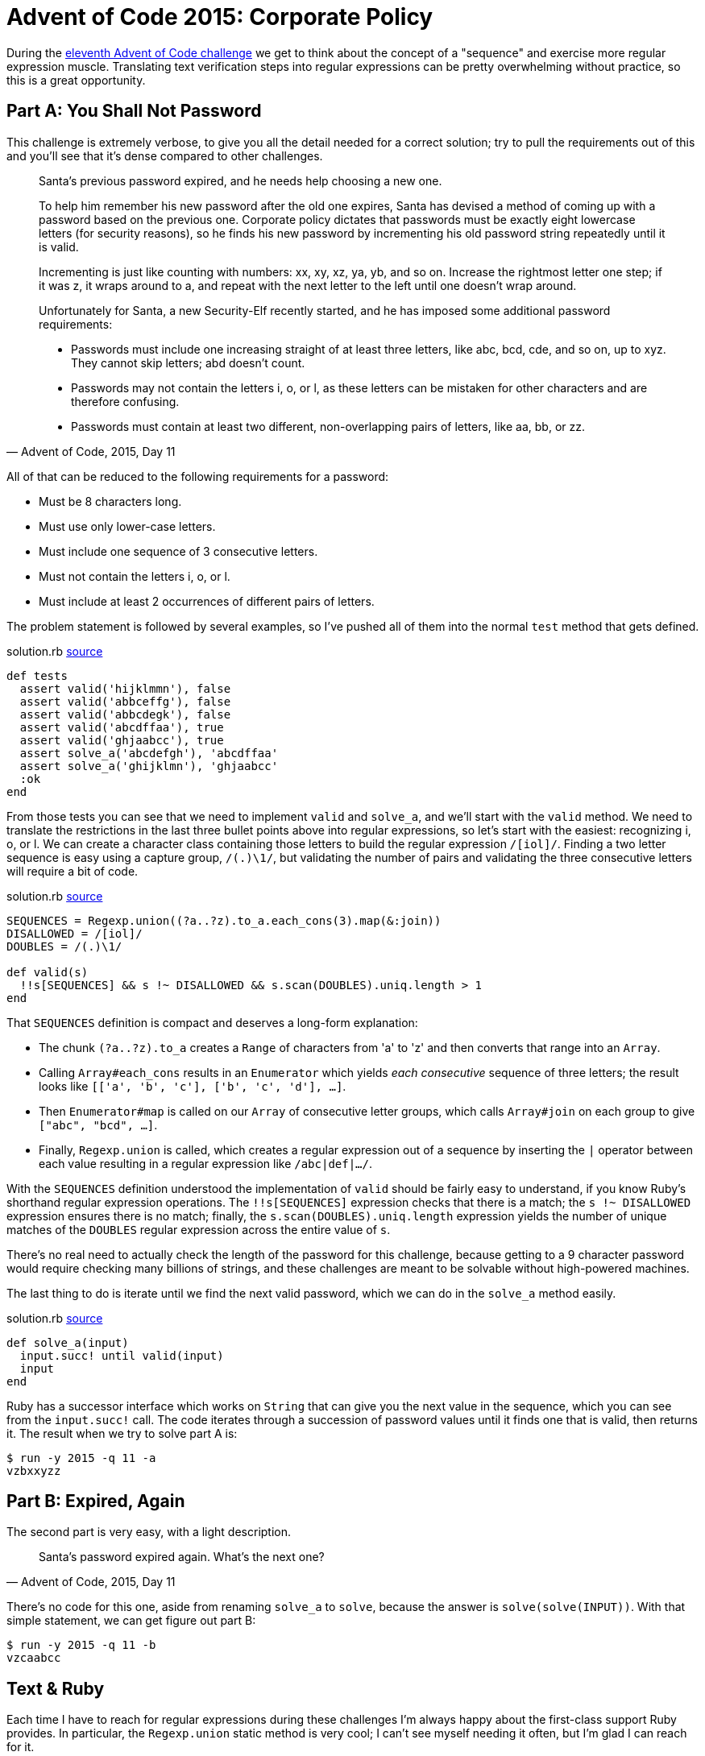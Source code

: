 = Advent of Code 2015: Corporate Policy
:page-layout: post
:page-date: 2020-06-12 18:58:46 -0700
:page-tags: [advent-of-code, ruby]
:page-category: advent-of-code-2015
:part-a-url: https://github.com/tinychameleon/advent-of-code/blob/d8062d68e5a286afade928b292e951663a28cb93/2015/11/solution.rb

During the https://adventofcode.com/2015/day/11[eleventh Advent of Code challenge] we get to think about the concept of a "sequence" and exercise more regular expression muscle.
Translating text verification steps into regular expressions can be pretty overwhelming without practice, so this is a great opportunity.

== Part A: You Shall Not Password
This challenge is extremely verbose, to give you all the detail needed for a correct solution; try to pull the requirements out of this and you'll see that it's dense compared to other challenges.

[quote,"Advent of Code, 2015, Day 11"]
____
Santa's previous password expired, and he needs help choosing a new one.

To help him remember his new password after the old one expires, Santa has devised a method of coming up with a password based on the previous one. Corporate policy dictates that passwords must be exactly eight lowercase letters (for security reasons), so he finds his new password by incrementing his old password string repeatedly until it is valid.

Incrementing is just like counting with numbers: xx, xy, xz, ya, yb, and so on. Increase the rightmost letter one step; if it was z, it wraps around to a, and repeat with the next letter to the left until one doesn't wrap around.

Unfortunately for Santa, a new Security-Elf recently started, and he has imposed some additional password requirements:

* Passwords must include one increasing straight of at least three letters, like abc, bcd, cde, and so on, up to xyz. They cannot skip letters; abd doesn't count.
* Passwords may not contain the letters i, o, or l, as these letters can be mistaken for other characters and are therefore confusing.
* Passwords must contain at least two different, non-overlapping pairs of letters, like aa, bb, or zz.
____

All of that can be reduced to the following requirements for a password:

* Must be 8 characters long.
* Must use only lower-case letters.
* Must include one sequence of 3 consecutive letters.
* Must not contain the letters i, o, or l.
* Must include at least 2 occurrences of different pairs of letters.

The problem statement is followed by several examples, so I've pushed all of them into the normal `test` method that gets defined.

.solution.rb {part-a-url}#L6[source]
----
def tests
  assert valid('hijklmmn'), false
  assert valid('abbceffg'), false
  assert valid('abbcdegk'), false
  assert valid('abcdffaa'), true
  assert valid('ghjaabcc'), true
  assert solve_a('abcdefgh'), 'abcdffaa'
  assert solve_a('ghijklmn'), 'ghjaabcc'
  :ok
end
----

From those tests you can see that we need to implement `valid` and `solve_a`, and we'll start with the `valid` method.
We need to translate the restrictions in the last three bullet points above into regular expressions, so let's start with the easiest: recognizing i, o, or l.
We can create a character class containing those letters to build the regular expression `/[iol]/`.
Finding a two letter sequence is easy using a capture group, `/(.)\1/`, but validating the number of pairs and validating the three consecutive letters will require a bit of code. 

.solution.rb {part-a-url}#L27[source]
----
SEQUENCES = Regexp.union((?a..?z).to_a.each_cons(3).map(&:join))
DISALLOWED = /[iol]/
DOUBLES = /(.)\1/

def valid(s)
  !!s[SEQUENCES] && s !~ DISALLOWED && s.scan(DOUBLES).uniq.length > 1
end
----

That `SEQUENCES` definition is compact and deserves a long-form explanation:

* The chunk `(?a..?z).to_a` creates a `Range` of characters from 'a' to 'z' and then converts that range into an `Array`.
* Calling `Array#each_cons` results in an `Enumerator` which yields _each consecutive_ sequence of three letters; the result looks like `[['a', 'b', 'c'], ['b', 'c', 'd'], ...]`.
* Then `Enumerator#map` is called on our `Array` of consecutive letter groups, which calls `Array#join` on each group to give `["abc", "bcd", ...]`.
* Finally, `Regexp.union` is called, which creates a regular expression out of a sequence by inserting the `|` operator between each value resulting in a regular expression like `/abc|def|.../`.

With the `SEQUENCES` definition understood the implementation of `valid` should be fairly easy to understand, if you know Ruby's shorthand regular expression operations.
The `!!s[SEQUENCES]` expression checks that there is a match; the `s !~ DISALLOWED` expression ensures there is no match; finally, the `s.scan(DOUBLES).uniq.length` expression yields the number of unique matches of the `DOUBLES` regular expression across the entire value of `s`.

There's no real need to actually check the length of the password for this challenge, because getting to a 9 character password would require checking many billions of strings, and these challenges are meant to be solvable without high-powered machines.

The last thing to do is iterate until we find the next valid password, which we can do in the `solve_a` method easily.

.solution.rb {part-a-url}#L35[source]
----
def solve_a(input)
  input.succ! until valid(input)
  input
end
----

Ruby has a successor interface which works on `String` that can give you the next value in the sequence, which you can see from the `input.succ!` call.
The code iterates through a succession of password values until it finds one that is valid, then returns it.
The result when we try to solve part A is:

----
$ run -y 2015 -q 11 -a
vzbxxyzz
----

== Part B: Expired, Again
The second part is very easy, with a light description.

[quote,"Advent of Code, 2015, Day 11"]
____
Santa's password expired again. What's the next one?
____

There's no code for this one, aside from renaming `solve_a` to `solve`, because the answer is `solve(solve(INPUT))`.
With that simple statement, we can get figure out part B:

----
$ run -y 2015 -q 11 -b
vzcaabcc
----

== Text & Ruby
Each time I have to reach for regular expressions during these challenges I'm always happy about the first-class support Ruby provides.
In particular, the `Regexp.union` static method is very cool; I can't see myself needing it often, but I'm glad I can reach for it.
